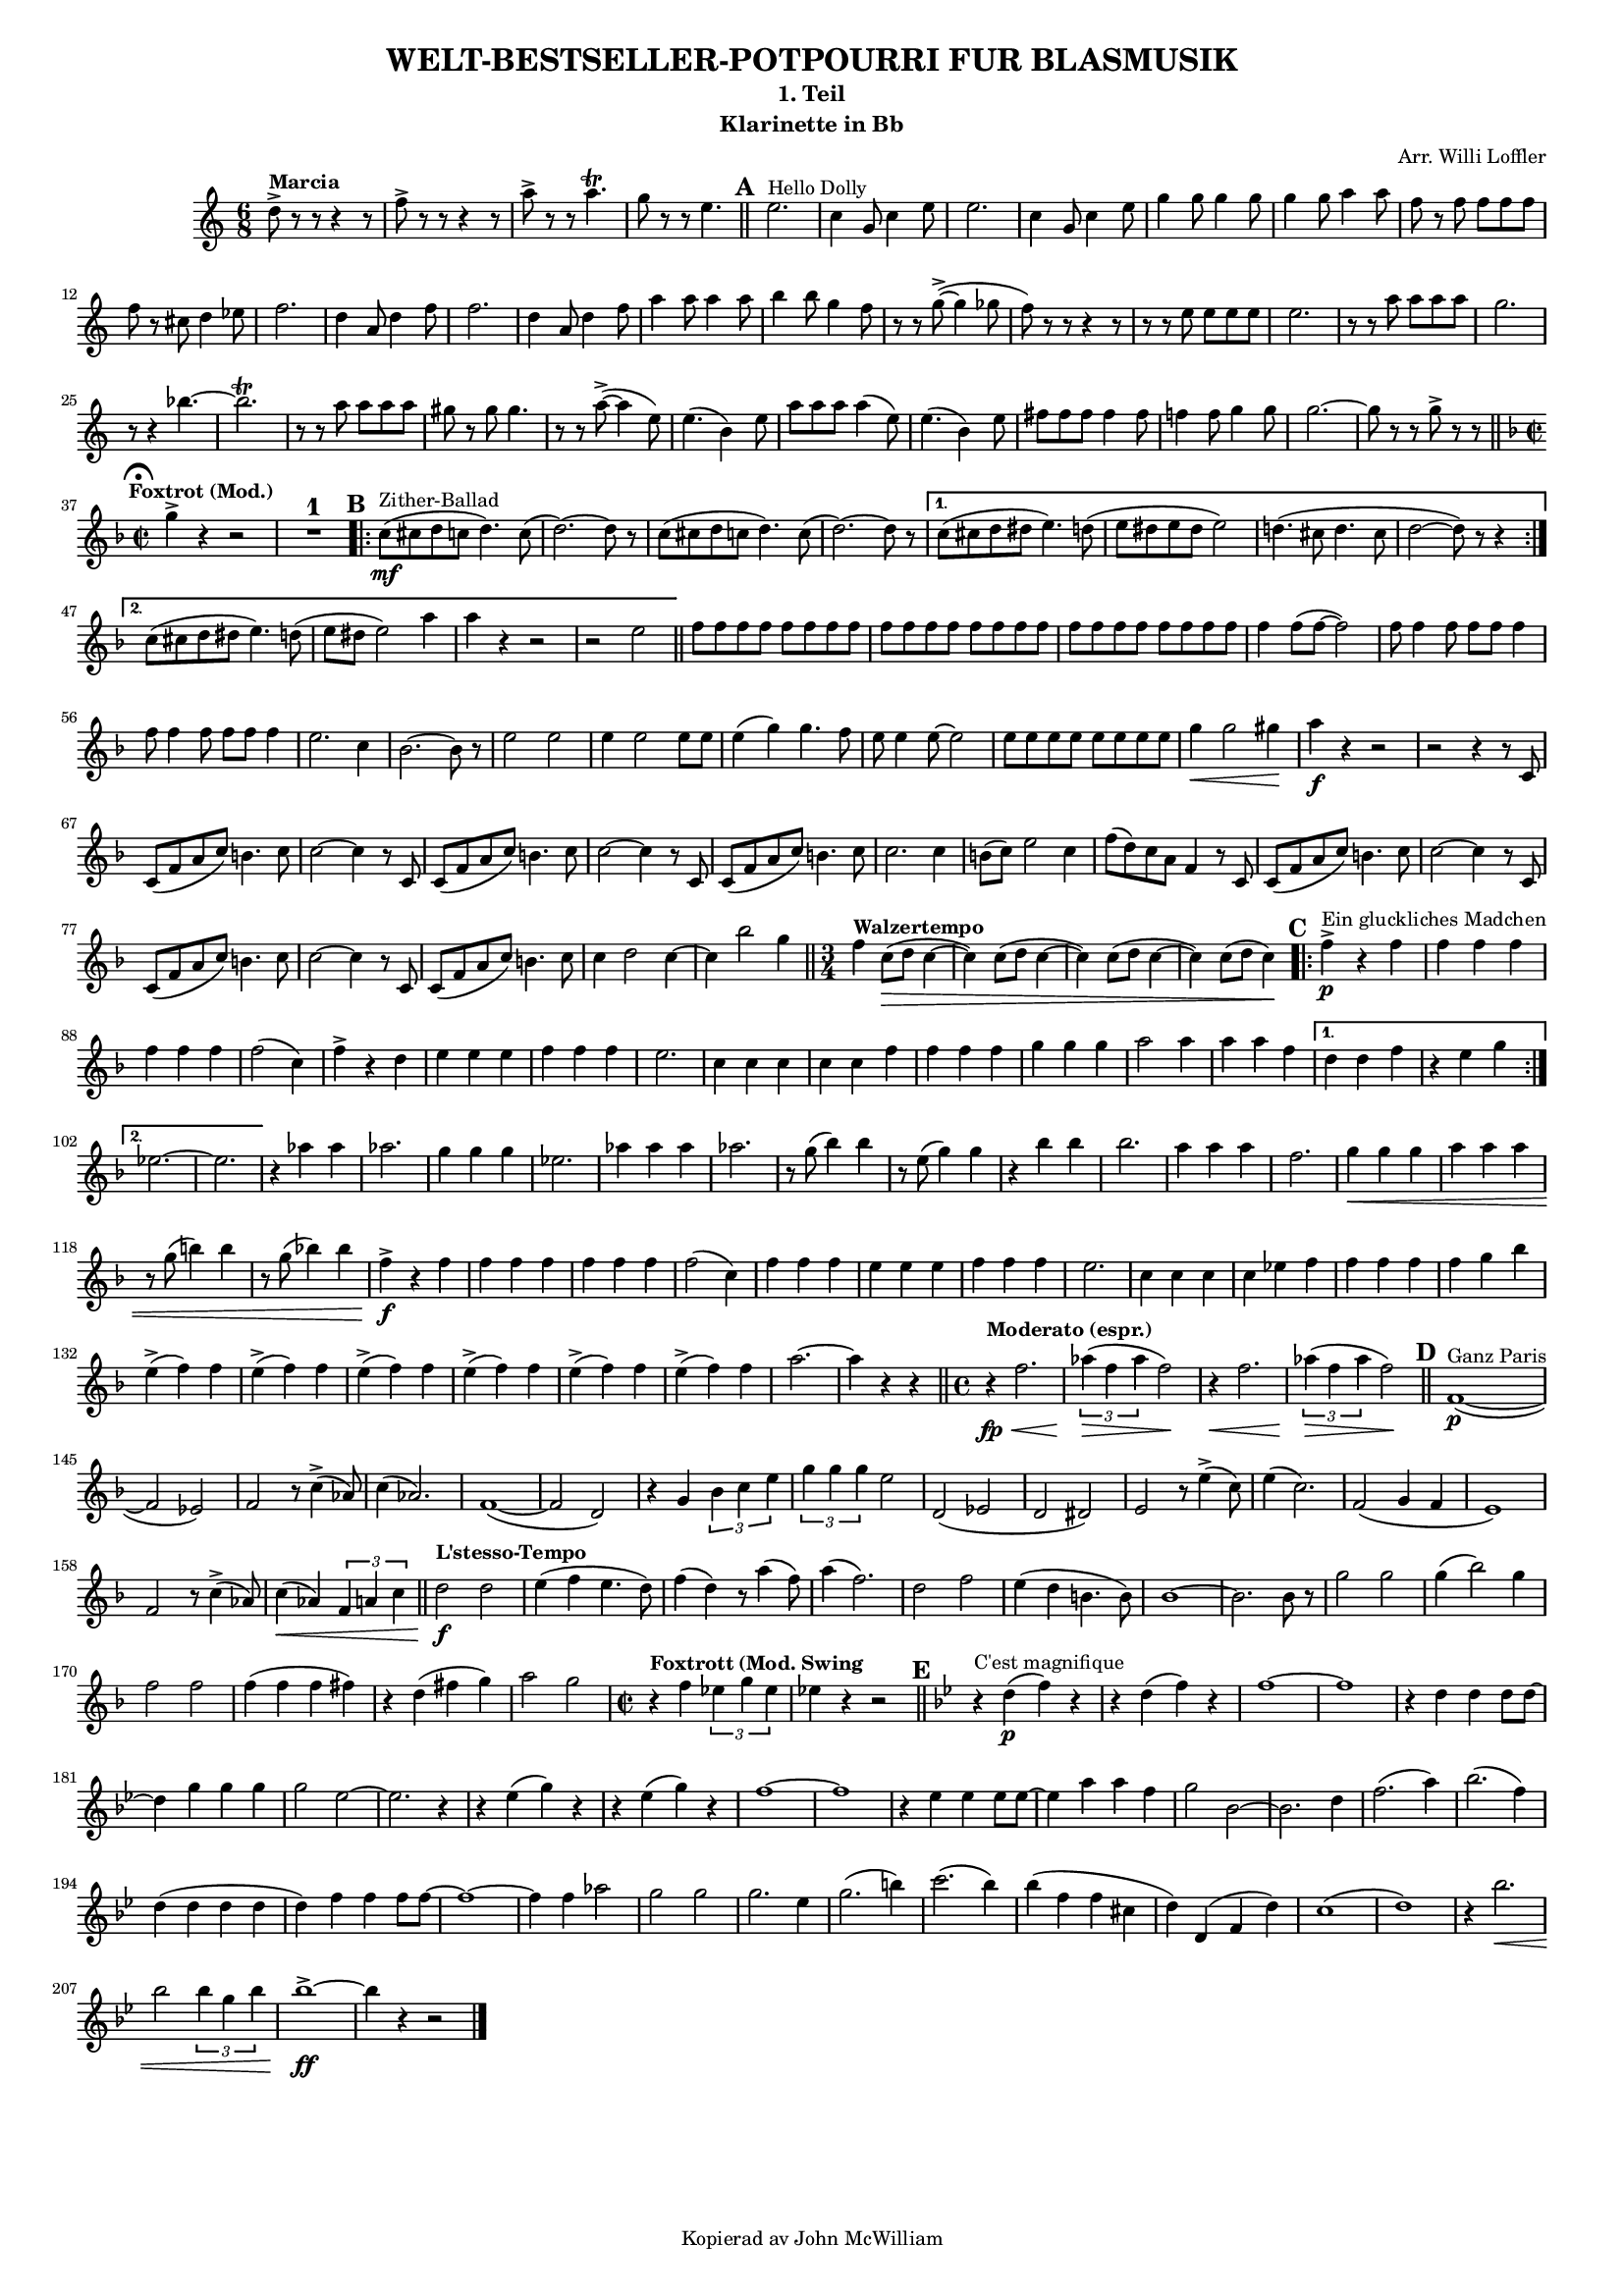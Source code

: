 % Created on Sun Jun 24 11:43:01 CEST 2012
\version "2.14.2"
#(set-global-staff-size 13) % set staff-size when ready to print

\header {
	title = "WELT-BESTSELLER-POTPOURRI FUR BLASMUSIK" 
	subtitle = "1. Teil" 
	arranger = "Arr. Willi Loffler" 
 	instrument = "Klarinette in Bb" 
 	tagline = "Kopierad av John McWilliam" 

}

%\language "svenska"


staffClarinetInBb = \new Staff {
    \time 6/8
%    \set Staff.instrumentName = "Clarinet in Bb"
    \set Staff.midiInstrument = "clarinet"
%    \transposition b,
    \key c \major
    \clef treble
    \set Score.markFormatter = #format-mark-circle-numbers
    \relative c'' {     
    	    d8->^\markup {\bold {Marcia}} r r r4 r8 |f-> r r r4 r8 
    	    a-> r r a4.\trill |g8 r r e4.  
    	    \bar "||"
%Rehearsal Mark 1.
	    \mark \default
    	    e2.^\markup {Hello Dolly}
    	    c4 g8 c4 e8 |e2. |c4 g8 c4 e8 |g4 g8 g4 g8 |g4 g8 a4 a8 
    	    f r f f8 f f |f r cis d4 ees8 |f2. |d4 a8 d4 f8 |f2. |d4 a8 d4 f8
    	    a4 a8 a4 a8 |b4 b8 g4 f8 |r r g8~-> (g4 ges8 |f) r r r4 r8 
    	    r r e e e e |e2. |r8 r a a a a |g2. |r8 r4 bes4.~ |bes2.\trill 
    	    r8 r a a a a |gis r gis gis4. |r8 r a~-> (a4 e8) |e4. (b4) e8 
    	    a a a a4 (e8) |e4. (b4) e8
    	    fis fis fis fis4 fis8 |f!4 f8 g4 g8 |g2.~ |g8 r r g-> r r    	    
    	    \mark \markup { \musicglyph #"scripts.ufermata" }
    	    \bar "||"
\key f \major \time 2/2
	    g4->^\markup {\bold {\halign #0 Foxtrot (Mod.)}} r r2 
	    R1^\markup {\normalsize\number 1}

%Rehearsal Mark 2.
	    \mark \default
	    \repeat volta 2 {
	        c,8\mf^\markup {Zither-Ballad} (cis d c d4.) c8 ( |d2.~) d8 r 
	    c8 (cis d c d4.) c8 ( |d2.~) d8 r }    
	    \alternative {
	    	    {c8 (cis d dis e4.) d8 ( |e dis e dis e2) 
	    	     d!4. (cis8 d4. cis8 |d2~ d8) r r4 }
	    	    {c8 (cis d dis e4.) d8 ( |e dis e2) a4 |a r r2 |r2 e |
	    	    \bar "||"}
	    }
	    \repeat unfold 6 {f8 f f f} |f4 f8 (f~ f2) 
	    \repeat unfold 2 {f8 f4 f8 f f f4} |e2. c4 |bes2.~ bes8 r
	    e2 e |e4 e2 e8 e |e4 (g) g4. f8 |e e4 e8~ e2 |\repeat unfold 4 {e8 e}
	    g4\< g2 gis4\! |a\f r r2 |r r4 r8 c,, |c (f a c) b4. c8 |c2~ c4 r8 c,
	    c (f a c) b4. c8 |c2~ c4 r8 c, |c (f a c) b4. c8 |c2. c4 
	    b8 (c) e2 c4 |f8 (d) c a f4 r8 c |c (f a c) b4. c8 |c2~ c4 r8 c,
	    c (f a c) b4. c8 |c2~ c4 r8 c, |c (f a c) b4. c8 |c4 d2 c4~ 
	    c bes'2 g4 \bar "||"
\time 3/4
	    f4^\markup {\bold {Walzertempo}} c8\> (d c4~ |c) c8 (d c4~ 
	    c) c8 (d c4~ |c) c8 (d c4)\!
	    
%Rehearsal Mark 3.
	    \mark \default
	    \repeat volta 2 {
	    	    f4->\p^\markup {Ein gluckliches Madchen} r f |f4 f f |f f f
	    	    f2 (c4) |f-> r d |e e e |f f f |e2. |c4 c c |c c f |f f f 
	    	    g g g |a2 a4 |a a f }
	    	    \alternative {
	    	    	    {d d f |r e g}
	    	    	    {ees2.~ |ees }
	    	    } 
	   r4 aes aes |aes2. |g4 g g |ees2. |aes4 aes aes |aes2. |r8 g (bes4) bes
	   r8 e, (g4) g |r4 bes bes |bes2. |a4 a a |f2. |g4\< g g |a a a 
	   r8 g (b4) b |r8 g (bes!4) bes |f->\f r f |f f f |f f f |f2 (c4) 
	   f f f |e e e |f f f |e2. |c4 c c |c ees f |f f f |f g bes 
	   \repeat unfold 6 {e,-> (f) f} |a2.~ |a4 r r
	   \bar "||"
\time 4/4
	   r4\fp\<^\markup {\bold {Moderato (espr.)}} f2. 
	   \times 2/3 {aes4\> (f aes} f2\!) |r4\< f2. 
	   \times 2/3 {aes4\> (f aes} f2\!)
	   \bar "||"
	   
%Rehearsal Mark 4.
	   \mark \default
	   f,1~\p^\markup {Ganz Paris} ( |f2 ees) |f r8 c'4-> (aes8) |c4 (aes2.)
	   f1~ ( |f2 d) |r4 g \times 2/3 {bes c e} |\times 2/3 {g g g} e2
	   d, (ees |d dis) |e r8 e'4-> (c8) |e4 (c2.) |f,2 (g4 f |e1) 
	   f2 r8 c'4-> (aes8) |c4\< (aes) \times 2/3 {f a c} 
	   \bar "||" 
	   d2\f^\markup {\bold {L'stesso-Tempo}} d |e4 (f e4. d8) 
	   f4 (d) r8 a'4 (f8) |a4 (f2.) |d2 f |e4 (d b4. b8) |bes1~ 
	   bes2. bes8 r |g'2 g |g4 (bes2) g4 |f2 f |f4 (f f fis) |r d (fis g)
	   a2 g 
	   
\time 2/2
	   r4^\markup {\bold {Foxtrott (Mod. Swing}} f \times 2/3 {ees g ees} 
	   ees r r2 \bar "||"
	   

%Rehearsal Mark 5.
	   \mark \default
	   \key bes \major
	   r4^\markup {C'est magnifique} d\p (f) r |r4 d (f) r |f1~ |f  
	   r4 d d d8 d~ |d4 g g g |g2 ees~ |ees2. r4 |r ees (g) r |r ees (g) r 
	   f1~ |f |r4 ees ees ees8 ees~ |ees4 a a f |g2 bes,~ |bes2. d4 |f2. (a4)
	   bes2. (f4) |d (d d d |d) f f f8 f~ |f1~ |f4 f aes2 |g g |g2. ees4
	   g2. (b4) |c2. (bes4) |bes (f f cis |d) d, (f d') |c1 ( |d) 
	   r4 bes'2.\< |bes2 \times 2/3 {bes4 g bes} |bes1~->\ff |bes4 r r2
    \bar "|."
    }

}


\score {
	<<
		\staffClarinetInBb
	>>
	
	\midi {
	}

  \layout {#(set-default-paper-size "a4")
  	  ragged-last = ##t
  }
}

\paper {
}


